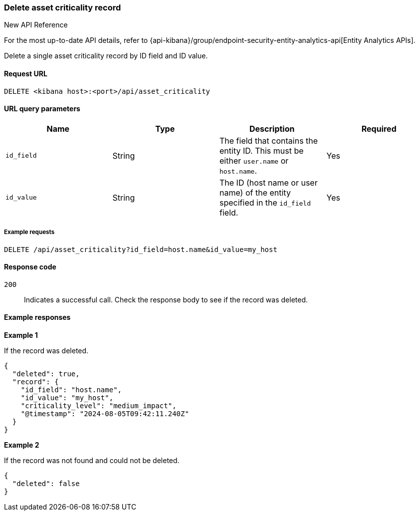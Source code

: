 [[delete-criticality-api-delete]]
=== Delete asset criticality record

.New API Reference
[sidebar]
--
For the most up-to-date API details, refer to {api-kibana}/group/endpoint-security-entity-analytics-api[Entity Analytics APIs].
--

Delete a single asset criticality record by ID field and ID value.

==== Request URL

`DELETE <kibana host>:<port>/api/asset_criticality`

==== URL query parameters

[width="100%",options="header"]
|==============================================
|Name |Type |Description |Required

|`id_field` |String |The field that contains the entity ID. This must be either `user.name` or `host.name`.
|Yes
|`id_value` |String |The ID (host name or user name) of the entity specified in the `id_field` field.
|Yes

|==============================================

===== Example requests

[source,console]
--------------------------------------------------
DELETE /api/asset_criticality?id_field=host.name&id_value=my_host

--------------------------------------------------

==== Response code

`200`::
    Indicates a successful call. Check the response body to see if the record was deleted.

==== Example responses

*Example 1*

If the record was deleted.

[source,json]
--------------------------------------------------
{
  "deleted": true,
  "record": {
    "id_field": "host.name",
    "id_value": "my_host",
    "criticality_level": "medium_impact",
    "@timestamp": "2024-08-05T09:42:11.240Z"
  }
}
--------------------------------------------------

*Example 2*

If the record was not found and could not be deleted.

[source,json]
--------------------------------------------------
{
  "deleted": false
}
--------------------------------------------------
